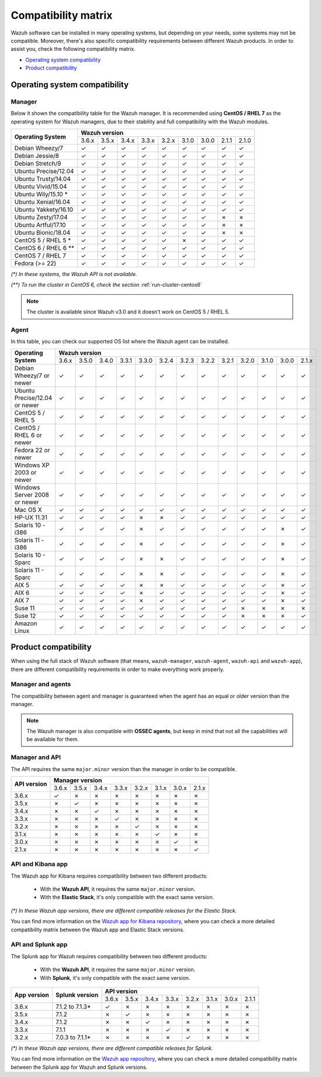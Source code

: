 .. Copyright (C) 2018 Wazuh, Inc.

.. _compatibility_matrix:

Compatibility matrix
====================

.. Wazuh software can be installed in many operating systems, but depending on what do want to install, some systems or version, are not compatible. To help you with this, you can check the compatibility matrix, which indicates what OS and Wazuh versions are compatible with your systems.

Wazuh software can be installed in many operating systems, but depending on your needs, some systems may not be compatible. Moreover, there's also specific compatibility requirements between different Wazuh products. In order to assist you, check the following compatibility matrix.

- `Operating system compatibility`_
- `Product compatibility`_

Operating system compatibility
------------------------------

Manager
^^^^^^^

Below it shown the compatibility table for the Wazuh manager. It is recommended using **CentOS / RHEL 7** as the operating system for Wazuh managers, due to their stability and full compatibility with the Wazuh modules.

+----------------------------+--------------------------------------------------------------------------------+
|                            |   **Wazuh version**                                                            |
+    **Operating System**    +--------+--------+--------+--------+--------+--------+--------+--------+--------+
|                            |  3.6.x |  3.5.x |  3.4.x |  3.3.x |  3.2.x |  3.1.0 |  3.0.0 |  2.1.1 |  2.1.0 |
+----------------------------+--------+--------+--------+--------+--------+--------+--------+--------+--------+
|    Debian Wheezy/7         |   ✓    |   ✓    |   ✓    |   ✓    |   ✓    |   ✓    |   ✓    |   ✓    |   ✓    |
+----------------------------+--------+--------+--------+--------+--------+--------+--------+--------+--------+
|    Debian Jessie/8         |   ✓    |   ✓    |   ✓    |   ✓    |   ✓    |   ✓    |   ✓    |   ✓    |   ✓    |
+----------------------------+--------+--------+--------+--------+--------+--------+--------+--------+--------+
|    Debian Stretch/9        |   ✓    |   ✓    |   ✓    |   ✓    |   ✓    |   ✓    |   ✓    |   ✓    |   ✓    |
+----------------------------+--------+--------+--------+--------+--------+--------+--------+--------+--------+
|   Ubuntu Precise/12.04     |   ✓    |   ✓    |   ✓    |   ✓    |   ✓    |   ✓    |   ✓    |   ✓    |   ✓    |
+----------------------------+--------+--------+--------+--------+--------+--------+--------+--------+--------+
|   Ubuntu Trusty/14.04      |   ✓    |   ✓    |   ✓    |   ✓    |   ✓    |   ✓    |   ✓    |   ✓    |   ✓    |
+----------------------------+--------+--------+--------+--------+--------+--------+--------+--------+--------+
|   Ubuntu Vivid/15.04       |   ✓    |   ✓    |   ✓    |   ✓    |   ✓    |   ✓    |   ✓    |   ✓    |   ✓    |
+----------------------------+--------+--------+--------+--------+--------+--------+--------+--------+--------+
|   Ubuntu Wily/15.10 *      |   ✓    |   ✓    |   ✓    |   ✓    |   ✓    |   ✓    |   ✓    |   ✓    |   ✓    |
+----------------------------+--------+--------+--------+--------+--------+--------+--------+--------+--------+
|   Ubuntu Xenial/16.04      |   ✓    |   ✓    |   ✓    |   ✓    |   ✓    |   ✓    |   ✓    |   ✓    |   ✓    |
+----------------------------+--------+--------+--------+--------+--------+--------+--------+--------+--------+
|   Ubuntu Yakkety/16.10     |   ✓    |   ✓    |   ✓    |   ✓    |   ✓    |   ✓    |   ✓    |   ✓    |   ✓    |
+----------------------------+--------+--------+--------+--------+--------+--------+--------+--------+--------+
|   Ubuntu Zesty/17.04       |   ✓    |   ✓    |   ✓    |   ✓    |   ✓    |   ✓    |   ✓    |   ✗    |   ✗    |
+----------------------------+--------+--------+--------+--------+--------+--------+--------+--------+--------+
|   Ubuntu Artful/17.10      |   ✓    |   ✓    |   ✓    |   ✓    |   ✓    |   ✓    |   ✓    |   ✗    |   ✗    |
+----------------------------+--------+--------+--------+--------+--------+--------+--------+--------+--------+
|   Ubuntu Bionic/18.04      |   ✓    |   ✓    |   ✓    |   ✓    |   ✓    |   ✓    |   ✓    |   ✗    |   ✗    |
+----------------------------+--------+--------+--------+--------+--------+--------+--------+--------+--------+
|    CentOS 5 / RHEL 5 *     |   ✓    |   ✓    |   ✓    |   ✓    |   ✓    |   ✗    |   ✓    |   ✓    |   ✓    |
+----------------------------+--------+--------+--------+--------+--------+--------+--------+--------+--------+
|    CentOS 6 / RHEL 6 **    |   ✓    |   ✓    |   ✓    |   ✓    |   ✓    |   ✓    |   ✓    |   ✓    |   ✓    |
+----------------------------+--------+--------+--------+--------+--------+--------+--------+--------+--------+
|    CentOS 7 / RHEL 7       |   ✓    |   ✓    |   ✓    |   ✓    |   ✓    |   ✓    |   ✓    |   ✓    |   ✓    |
+----------------------------+--------+--------+--------+--------+--------+--------+--------+--------+--------+
|       Fedora (>= 22)       |   ✓    |   ✓    |   ✓    |   ✓    |   ✓    |   ✓    |   ✓    |   ✓    |   ✓    |
+----------------------------+--------+--------+--------+--------+--------+--------+--------+--------+--------+

*(\*) In these systems, the Wazuh API is not available.*

*(\*\*) To run the cluster in CentOS 6, check the section* :ref:`run-cluster-centos6`

.. note::

    The cluster is available since Wazuh v3.0 and it doesn't work on CentOS 5 / RHEL 5.

Agent
^^^^^

In this table, you can check our supported OS list where the Wazuh agent can be installed.

+----------------------------------+--------------------------------------------------------------------------------------------------------------------+
|                                  |   **Wazuh version**                                                                                                |
+       **Operating System**       +--------+--------+--------+--------+--------+--------+--------+--------+--------+--------+--------+--------+--------+
|                                  |  3.6.x |  3.5.0 |  3.4.0 |  3.3.1 |  3.3.0 |  3.2.4 |  3.2.3 |  3.2.2 |  3.2.1 |  3.2.0 |  3.1.0 |  3.0.0 |  2.1.x |
+----------------------------------+--------+--------+--------+--------+--------+--------+--------+--------+--------+--------+--------+--------+--------+
|   Debian Wheezy/7 or newer       |   ✓    |   ✓    |   ✓    |   ✓    |   ✓    |   ✓    |   ✓    |   ✓    |   ✓    |   ✓    |   ✓    |   ✓    |   ✓    |
+----------------------------------+--------+--------+--------+--------+--------+--------+--------+--------+--------+--------+--------+--------+--------+
|   Ubuntu Precise/12.04 or newer  |   ✓    |   ✓    |   ✓    |   ✓    |   ✓    |   ✓    |   ✓    |   ✓    |   ✓    |   ✓    |   ✓    |   ✓    |   ✓    |
+----------------------------------+--------+--------+--------+--------+--------+--------+--------+--------+--------+--------+--------+--------+--------+
|   CentOS 5 / RHEL 5              |   ✓    |   ✓    |   ✓    |   ✓    |   ✓    |   ✓    |   ✓    |   ✓    |   ✓    |   ✓    |   ✓    |   ✓    |   ✓    |
+----------------------------------+--------+--------+--------+--------+--------+--------+--------+--------+--------+--------+--------+--------+--------+
|   CentOS / RHEL 6 or newer       |   ✓    |   ✓    |   ✓    |   ✓    |   ✓    |   ✓    |   ✓    |   ✓    |   ✓    |   ✓    |   ✓    |   ✓    |   ✓    |
+----------------------------------+--------+--------+--------+--------+--------+--------+--------+--------+--------+--------+--------+--------+--------+
|   Fedora 22 or newer             |   ✓    |   ✓    |   ✓    |   ✓    |   ✓    |   ✓    |   ✓    |   ✓    |   ✓    |   ✓    |   ✓    |   ✓    |   ✓    |
+----------------------------------+--------+--------+--------+--------+--------+--------+--------+--------+--------+--------+--------+--------+--------+
|   Windows XP 2003 or newer       |   ✓    |   ✓    |   ✓    |   ✓    |   ✓    |   ✓    |   ✓    |   ✓    |   ✓    |   ✓    |   ✓    |   ✓    |   ✓    |
+----------------------------------+--------+--------+--------+--------+--------+--------+--------+--------+--------+--------+--------+--------+--------+
|   Windows Server 2008 or newer   |   ✓    |   ✓    |   ✓    |   ✓    |   ✓    |   ✓    |   ✓    |   ✓    |   ✓    |   ✓    |   ✓    |   ✓    |   ✓    |
+----------------------------------+--------+--------+--------+--------+--------+--------+--------+--------+--------+--------+--------+--------+--------+
|   Mac OS X                       |   ✓    |   ✓    |   ✓    |   ✓    |   ✓    |   ✓    |   ✓    |   ✓    |   ✓    |   ✓    |   ✓    |   ✓    |   ✓    |
+----------------------------------+--------+--------+--------+--------+--------+--------+--------+--------+--------+--------+--------+--------+--------+
|   HP-UX 11.31                    |   ✓    |   ✓    |   ✓    |   ✓    |   ✗    |   ✗    |   ✓    |   ✓    |   ✓    |   ✓    |   ✓    |   ✓    |   ✓    |
+----------------------------------+--------+--------+--------+--------+--------+--------+--------+--------+--------+--------+--------+--------+--------+
|   Solaris 10 - i386              |   ✓    |   ✓    |   ✓    |   ✓    |   ✗    |   ✓    |   ✓    |   ✓    |   ✓    |   ✓    |   ✓    |   ✗    |   ✓    |
+----------------------------------+--------+--------+--------+--------+--------+--------+--------+--------+--------+--------+--------+--------+--------+
|   Solaris 11 - i386              |   ✓    |   ✓    |   ✓    |   ✓    |   ✗    |   ✓    |   ✓    |   ✓    |   ✓    |   ✓    |   ✓    |   ✗    |   ✓    |
+----------------------------------+--------+--------+--------+--------+--------+--------+--------+--------+--------+--------+--------+--------+--------+
|   Solaris 10 - Sparc             |   ✓    |   ✓    |   ✓    |   ✓    |   ✗    |   ✗    |   ✓    |   ✓    |   ✓    |   ✓    |   ✓    |   ✗    |   ✓    |
+----------------------------------+--------+--------+--------+--------+--------+--------+--------+--------+--------+--------+--------+--------+--------+
|   Solaris 11 - Sparc             |   ✓    |   ✓    |   ✓    |   ✓    |   ✗    |   ✗    |   ✓    |   ✓    |   ✓    |   ✓    |   ✓    |   ✗    |   ✓    |
+----------------------------------+--------+--------+--------+--------+--------+--------+--------+--------+--------+--------+--------+--------+--------+
|   AIX 5                          |   ✓    |   ✓    |   ✓    |   ✓    |   ✗    |   ✗    |   ✓    |   ✓    |   ✓    |   ✓    |   ✓    |   ✗    |   ✓    |
+----------------------------------+--------+--------+--------+--------+--------+--------+--------+--------+--------+--------+--------+--------+--------+
|   AIX 6                          |   ✓    |   ✓    |   ✓    |   ✓    |   ✗    |   ✓    |   ✓    |   ✓    |   ✓    |   ✓    |   ✓    |   ✗    |   ✓    |
+----------------------------------+--------+--------+--------+--------+--------+--------+--------+--------+--------+--------+--------+--------+--------+
|   AIX 7                          |   ✓    |   ✓    |   ✓    |   ✓    |   ✗    |   ✓    |   ✓    |   ✓    |   ✓    |   ✓    |   ✓    |   ✗    |   ✓    |
+----------------------------------+--------+--------+--------+--------+--------+--------+--------+--------+--------+--------+--------+--------+--------+
|   Suse 11                        |   ✓    |   ✓    |   ✓    |   ✓    |   ✓    |   ✓    |   ✓    |   ✓    |   ✓    |   ✗    |   ✗    |   ✗    |   ✗    |
+----------------------------------+--------+--------+--------+--------+--------+--------+--------+--------+--------+--------+--------+--------+--------+
|   Suse 12                        |   ✓    |   ✓    |   ✓    |   ✓    |   ✓    |   ✓    |   ✓    |   ✓    |   ✓    |   ✗    |   ✗    |   ✗    |   ✓    |
+----------------------------------+--------+--------+--------+--------+--------+--------+--------+--------+--------+--------+--------+--------+--------+
|   Amazon Linux                   |   ✓    |   ✓    |   ✓    |   ✓    |   ✓    |   ✓    |   ✓    |   ✓    |   ✓    |   ✓    |   ✓    |   ✓    |   ✓    |
+----------------------------------+--------+--------+--------+--------+--------+--------+--------+--------+--------+--------+--------+--------+--------+

Product compatibility
---------------------

When using the full stack of Wazuh software (that means, ``wazuh-manager``, ``wazuh-agent``, ``wazuh-api`` and ``wazuh-app``), there are different compatibility requirements in order to make everything work properly.

Manager and agents
^^^^^^^^^^^^^^^^^^

The compatibility between agent and manager is guaranteed when the agent has an equal or older version than the manager.

+-------------------+-----------------------------------------------------------------------------------------------------------------------+
|                   | **Manager version**                                                                                                   |
+ **Agent version** +-------+-------+-------+-------+-------+-------+-------+-------+-------+-------+-------+-------+-------+-------+-------+
|                   | |WAZUH_LATEST| | 3.6.0 | 3.5.0 | 3.4.0 | 3.3.1 | 3.3.0 | 3.2.4 | 3.2.3 | 3.2.2 | 3.2.1 | 3.2.0 | 3.1.0 | 3.0.0 | 2.1.1 | 2.1.0 |
+-------------------+-------+-------+-------+-------+-------+-------+-------+-------+-------+-------+-------+-------+-------+-------+-------+
|       |WAZUH_LATEST|       |   ✓   |   ✗   |   ✗   |   ✗   |   ✗   |   ✗   |   ✗   |   ✗   |   ✗   |   ✗   |   ✗   |   ✗   |   ✗   |   ✗   |   ✗   |
+-------------------+-------+-------+-------+-------+-------+-------+-------+-------+-------+-------+-------+-------+-------+-------+-------+
|       3.6.0       |   ✓   |   ✓   |   ✗   |   ✗   |   ✗   |   ✗   |   ✗   |   ✗   |   ✗   |   ✗   |   ✗   |   ✗   |   ✗   |   ✗   |   ✗   |
+-------------------+-------+-------+-------+-------+-------+-------+-------+-------+-------+-------+-------+-------+-------+-------+-------+
|       3.5.0       |   ✓   |   ✓   |   ✓   |   ✗   |   ✗   |   ✗   |   ✗   |   ✗   |   ✗   |   ✗   |   ✗   |   ✗   |   ✗   |   ✗   |   ✗   |
+-------------------+-------+-------+-------+-------+-------+-------+-------+-------+-------+-------+-------+-------+-------+-------+-------+
|       3.4.0       |   ✓   |   ✓   |   ✓   |   ✓   |   ✗   |   ✗   |   ✗   |   ✗   |   ✗   |   ✗   |   ✗   |   ✗   |   ✗   |   ✗   |   ✗   |
+-------------------+-------+-------+-------+-------+-------+-------+-------+-------+-------+-------+-------+-------+-------+-------+-------+
|       3.3.1       |   ✓   |   ✓   |   ✓   |   ✓   |   ✓   |   ✗   |   ✗   |   ✗   |   ✗   |   ✗   |   ✗   |   ✗   |   ✗   |   ✗   |   ✗   |
+-------------------+-------+-------+-------+-------+-------+-------+-------+-------+-------+-------+-------+-------+-------+-------+-------+
|       3.3.0       |   ✓   |   ✓   |   ✓   |   ✓   |   ✓   |   ✓   |   ✗   |   ✗   |   ✗   |   ✗   |   ✗   |   ✗   |   ✗   |   ✗   |   ✗   |
+-------------------+-------+-------+-------+-------+-------+-------+-------+-------+-------+-------+-------+-------+-------+-------+-------+
|       3.2.4       |   ✓   |   ✓   |   ✓   |   ✓   |   ✓   |   ✓   |   ✓   |   ✗   |   ✗   |   ✗   |   ✗   |   ✗   |   ✗   |   ✗   |   ✗   |
+-------------------+-------+-------+-------+-------+-------+-------+-------+-------+-------+-------+-------+-------+-------+-------+-------+
|       3.2.3       |   ✓   |   ✓   |   ✓   |   ✓   |   ✓   |   ✓   |   ✓   |   ✓   |   ✗   |   ✗   |   ✗   |   ✗   |   ✗   |   ✗   |   ✗   |
+-------------------+-------+-------+-------+-------+-------+-------+-------+-------+-------+-------+-------+-------+-------+-------+-------+
|       3.2.2       |   ✓   |   ✓   |   ✓   |   ✓   |   ✓   |   ✓   |   ✓   |   ✓   |   ✓   |   ✗   |   ✗   |   ✗   |   ✗   |   ✗   |   ✗   |
+-------------------+-------+-------+-------+-------+-------+-------+-------+-------+-------+-------+-------+-------+-------+-------+-------+
|       3.2.1       |   ✓   |   ✓   |   ✓   |   ✓   |   ✓   |   ✓   |   ✓   |   ✓   |   ✓   |   ✓   |   ✗   |   ✗   |   ✗   |   ✗   |   ✗   |
+-------------------+-------+-------+-------+-------+-------+-------+-------+-------+-------+-------+-------+-------+-------+-------+-------+
|       3.2.0       |   ✓   |   ✓   |   ✓   |   ✓   |   ✓   |   ✓   |   ✓   |   ✓   |   ✓   |   ✓   |   ✓   |   ✗   |   ✗   |   ✗   |   ✗   |
+-------------------+-------+-------+-------+-------+-------+-------+-------+-------+-------+-------+-------+-------+-------+-------+-------+
|       3.1.0       |   ✓   |   ✓   |   ✓   |   ✓   |   ✓   |   ✓   |   ✓   |   ✓   |   ✓   |   ✓   |   ✓   |   ✓   |   ✗   |   ✗   |   ✗   |
+-------------------+-------+-------+-------+-------+-------+-------+-------+-------+-------+-------+-------+-------+-------+-------+-------+
|       3.0.0       |   ✓   |   ✓   |   ✓   |   ✓   |   ✓   |   ✓   |   ✓   |   ✓   |   ✓   |   ✓   |   ✓   |   ✓   |   ✓   |   ✗   |   ✗   |
+-------------------+-------+-------+-------+-------+-------+-------+-------+-------+-------+-------+-------+-------+-------+-------+-------+
|       2.1.1       |   ✓   |   ✓   |   ✓   |   ✓   |   ✓   |   ✓   |   ✓   |   ✓   |   ✓   |   ✓   |   ✓   |   ✓   |   ✓   |   ✓   |   ✗   |
+-------------------+-------+-------+-------+-------+-------+-------+-------+-------+-------+-------+-------+-------+-------+-------+-------+
|       2.1.0       |   ✓   |   ✓   |   ✓   |   ✓   |   ✓   |   ✓   |   ✓   |   ✓   |   ✓   |   ✓   |   ✓   |   ✓   |   ✓   |   ✓   |   ✓   |
+-------------------+-------+-------+-------+-------+-------+-------+-------+-------+-------+-------+-------+-------+-------+-------+-------+

.. note::

    The Wazuh manager is also compatible with **OSSEC agents**, but keep in mind that not all the capabilities will be available for them.

Manager and API
^^^^^^^^^^^^^^^

The API requires the same ``major.minor`` version than the manager in order to be compatible.

+-----------------+---------------------------------------------------------------+
|                 | **Manager version**                                           |
+ **API version** +-------+-------+-------+-------+-------+-------+-------+-------+
|                 | 3.6.x | 3.5.x | 3.4.x | 3.3.x | 3.2.x | 3.1.x | 3.0.x | 2.1.x |
+-----------------+-------+-------+-------+-------+-------+-------+-------+-------+
|      3.6.x      |   ✓   |   ✗   |   ✗   |   ✗   |   ✗   |   ✗   |   ✗   |   ✗   |
+-----------------+-------+-------+-------+-------+-------+-------+-------+-------+
|      3.5.x      |   ✗   |   ✓   |   ✗   |   ✗   |   ✗   |   ✗   |   ✗   |   ✗   |
+-----------------+-------+-------+-------+-------+-------+-------+-------+-------+
|      3.4.x      |   ✗   |   ✗   |   ✓   |   ✗   |   ✗   |   ✗   |   ✗   |   ✗   |
+-----------------+-------+-------+-------+-------+-------+-------+-------+-------+
|      3.3.x      |   ✗   |   ✗   |   ✗   |   ✓   |   ✗   |   ✗   |   ✗   |   ✗   |
+-----------------+-------+-------+-------+-------+-------+-------+-------+-------+
|      3.2.x      |   ✗   |   ✗   |   ✗   |   ✗   |   ✓   |   ✗   |   ✗   |   ✗   |
+-----------------+-------+-------+-------+-------+-------+-------+-------+-------+
|      3.1.x      |   ✗   |   ✗   |   ✗   |   ✗   |   ✗   |   ✓   |   ✗   |   ✗   |
+-----------------+-------+-------+-------+-------+-------+-------+-------+-------+
|      3.0.x      |   ✗   |   ✗   |   ✗   |   ✗   |   ✗   |   ✗   |   ✓   |   ✗   |
+-----------------+-------+-------+-------+-------+-------+-------+-------+-------+
|      2.1.x      |   ✗   |   ✗   |   ✗   |   ✗   |   ✗   |   ✗   |   ✗   |   ✓   |
+-----------------+-------+-------+-------+-------+-------+-------+-------+-------+

API and Kibana app
^^^^^^^^^^^^^^^^^^

The Wazuh app for Kibana requires compatibility between two different products:

  - With the **Wazuh API**, it requires the same ``major.minor`` version.
  - With the **Elastic Stack**, it's only compatible with the exact same version.

+-----------------+---------------------------+---------------------------------------------------------------+
|                 |                           | **API version**                                               |
+ **App version** + **Elastic Stack version** +-------+-------+-------+-------+-------+-------+-------+-------+
|                 |                           | 3.6.x | 3.5.x | 3.4.x | 3.3.x | 3.2.x | 3.1.x | 3.0.x | 2.1.1 |
+-----------------+---------------------------+-------+-------+-------+-------+-------+-------+-------+-------+
|      3.6.x      |      6.3.2 to |ELASTICSEARCH_LATEST|*      |   ✓   |   ✗   |   ✗   |   ✗   |   ✗   |   ✗   |   ✗   |   ✗   |
+-----------------+---------------------------+-------+-------+-------+-------+-------+-------+-------+-------+
|      3.5.x      |      6.3.2 to |ELASTICSEARCH_LATEST_OVA|*      |   ✗   |   ✓   |   ✗   |   ✗   |   ✗   |   ✗   |   ✗   |   ✗   |
+-----------------+---------------------------+-------+-------+-------+-------+-------+-------+-------+-------+
|      3.4.x      |      6.3.1 to 6.3.2*      |   ✗   |   ✗   |   ✓   |   ✗   |   ✗   |   ✗   |   ✗   |   ✗   |
+-----------------+---------------------------+-------+-------+-------+-------+-------+-------+-------+-------+
|      3.3.x      |      6.2.4 to 6.3.1*      |   ✗   |   ✗   |   ✗   |   ✓   |   ✗   |   ✗   |   ✗   |   ✗   |
+-----------------+---------------------------+-------+-------+-------+-------+-------+-------+-------+-------+
|      3.2.x      |      6.1.0 to 6.2.4*      |   ✗   |   ✗   |   ✗   |   ✗   |   ✓   |   ✗   |   ✗   |   ✗   |
+-----------------+---------------------------+-------+-------+-------+-------+-------+-------+-------+-------+
|      3.1.x      |      6.1.0 to 6.1.3*      |   ✗   |   ✗   |   ✗   |   ✗   |   ✗   |   ✓   |   ✗   |   ✗   |
+-----------------+---------------------------+-------+-------+-------+-------+-------+-------+-------+-------+
|      3.0.x      |      6.0.0 to 6.1.0*      |   ✗   |   ✗   |   ✗   |   ✗   |   ✗   |   ✗   |   ✓   |   ✗   |
+-----------------+---------------------------+-------+-------+-------+-------+-------+-------+-------+-------+
|      2.1.1      |           5.6.5           |   ✗   |   ✗   |   ✗   |   ✗   |   ✗   |   ✗   |   ✗   |   ✓   |
+-----------------+---------------------------+-------+-------+-------+-------+-------+-------+-------+-------+

*(\*) In these Wazuh app versions, there are different compatible releases for the Elastic Stack.*

You can find more information on the `Wazuh app for Kibana repository <https://github.com/wazuh/wazuh-kibana-app#installation>`_, where you can check a more detailed compatibility matrix between the Wazuh app and Elastic Stack versions.

API and Splunk app
^^^^^^^^^^^^^^^^^^

The Splunk app for Wazuh requires compatibility between two different products:

  - With the **Wazuh API**, it requires the same ``major.minor`` version.
  - With **Splunk**, it's only compatible with the exact same version.

+-----------------+---------------------------+---------------------------------------------------------------+
|                 |                           | **API version**                                               |
+ **App version** +    **Splunk version**     +-------+-------+-------+-------+-------+-------+-------+-------+
|                 |                           | 3.6.x | 3.5.x | 3.4.x | 3.3.x | 3.2.x | 3.1.x | 3.0.x | 2.1.1 |
+-----------------+---------------------------+-------+-------+-------+-------+-------+-------+-------+-------+
|      3.6.x      |      7.1.2 to 7.1.3*      |   ✓   |   ✗   |   ✗   |   ✗   |   ✗   |   ✗   |   ✗   |   ✗   |
+-----------------+---------------------------+-------+-------+-------+-------+-------+-------+-------+-------+
|      3.5.x      |      7.1.2                |   ✗   |   ✓   |   ✗   |   ✗   |   ✗   |   ✗   |   ✗   |   ✗   |
+-----------------+---------------------------+-------+-------+-------+-------+-------+-------+-------+-------+
|      3.4.x      |      7.1.2                |   ✗   |   ✗   |   ✓   |   ✗   |   ✗   |   ✗   |   ✗   |   ✗   |
+-----------------+---------------------------+-------+-------+-------+-------+-------+-------+-------+-------+
|      3.3.x      |      7.1.1                |   ✗   |   ✗   |   ✗   |   ✓   |   ✗   |   ✗   |   ✗   |   ✗   |
+-----------------+---------------------------+-------+-------+-------+-------+-------+-------+-------+-------+
|      3.2.x      |      7.0.3 to 7.1.1*      |   ✗   |   ✗   |   ✗   |   ✗   |   ✓   |   ✗   |   ✗   |   ✗   |
+-----------------+---------------------------+-------+-------+-------+-------+-------+-------+-------+-------+


*(\*) In these Wazuh app versions, there are different compatible releases for Splunk.*

You can find more information on the `Wazuh app repository <https://github.com/wazuh/wazuh-splunk#installation>`_, where you can check a more detailed compatibility matrix between the Splunk app for Wazuh and Splunk versions.

